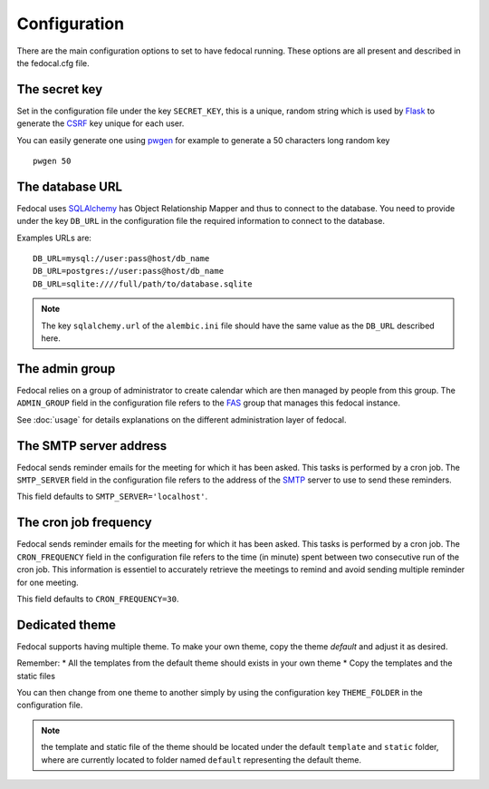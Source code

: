 Configuration
=============

There are the main configuration options to set to have fedocal running.
These options are all present and described in the fedocal.cfg file.

The secret key
---------------

Set in the configuration file under the key ``SECRET_KEY``, this is a unique,
random string which is used by `Flask <http://flask.pocoo.org>`_ to generate
the `CSRF <http://en.wikipedia.org/CSRF>`_ key unique for each user.


You can easily generate one using `pwgen <http://sf.net/projects/pwgen>`_
for example to generate a 50 characters long random key
::

  pwgen 50


The database URL
-----------------

Fedocal uses `SQLAlchemy <http://sqlalchemy.org>`_ has Object Relationship
Mapper and thus to connect to the database. You need to provide under the
key ``DB_URL`` in the configuration file the required information to connect
to the database.


Examples URLs are::

  DB_URL=mysql://user:pass@host/db_name
  DB_URL=postgres://user:pass@host/db_name
  DB_URL=sqlite:////full/path/to/database.sqlite


.. note:: The key ``sqlalchemy.url`` of the ``alembic.ini`` file should
          have the same value as the ``DB_URL`` described here.


The admin group
----------------

Fedocal relies on a group of administrator to create calendar which are then
managed by people from this group. The ``ADMIN_GROUP`` field in the
configuration file refers to the
`FAS <https://admin.fedoraproject.org/accounts>`_ group that manages this
fedocal instance.

See :doc:`usage` for details explanations on the different administration layer
of fedocal.


The SMTP server address
-----------------------

Fedocal sends reminder emails for the meeting for which it has been asked.
This tasks is performed by a cron job.
The ``SMTP_SERVER`` field in the configuration file refers to the address
of the `SMTP <http://en.wikipedia.org/wiki/Simple_Mail_Transfer_Protocol>`_
server to use to send these reminders.


This field defaults to ``SMTP_SERVER='localhost'``.


The cron job frequency
----------------------

Fedocal sends reminder emails for the meeting for which it has been asked.
This tasks is performed by a cron job.
The ``CRON_FREQUENCY`` field in the configuration file refers to the
time (in minute) spent between two consecutive run of the cron job. This
information is essentiel to accurately retrieve the meetings to remind
and avoid sending multiple reminder for one meeting.


This field defaults to ``CRON_FREQUENCY=30``.


Dedicated theme
---------------

Fedocal supports having multiple theme. To make your own theme, copy the
theme `default` and adjust it as desired.

Remember:
* All the templates from the default theme should exists in your own theme
* Copy the templates and the static files

You can then change from one theme to another simply by using the configuration
key ``THEME_FOLDER`` in the configuration file.

.. note:: the template and static file of the theme should be located under
        the default ``template`` and ``static`` folder, where are currently
        located to folder named ``default`` representing the default theme.
